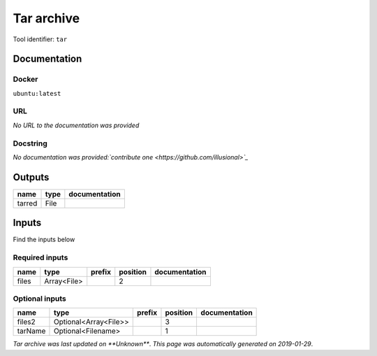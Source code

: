 
Tar archive
=================
..
    # *unix* (tar)

Tool identifier: ``tar``

Documentation
-------------

Docker
******
``ubuntu:latest``

URL
******
*No URL to the documentation was provided*

Docstring
*********
*No documentation was provided:`contribute one <https://github.com/illusional>`_*

Outputs
-------
======  ======  ===============
name    type    documentation
======  ======  ===============
tarred  File
======  ======  ===============

Inputs
------
Find the inputs below

Required inputs
***************

======  ===========  ========  ==========  ===============
name    type         prefix      position  documentation
======  ===========  ========  ==========  ===============
files   Array<File>                     2
======  ===========  ========  ==========  ===============

Optional inputs
***************

=======  =====================  ========  ==========  ===============
name     type                   prefix      position  documentation
=======  =====================  ========  ==========  ===============
files2   Optional<Array<File>>                     3
tarName  Optional<Filename>                        1
=======  =====================  ========  ==========  ===============


*Tar archive was last updated on **Unknown***.
*This page was automatically generated on 2019-01-29*.
